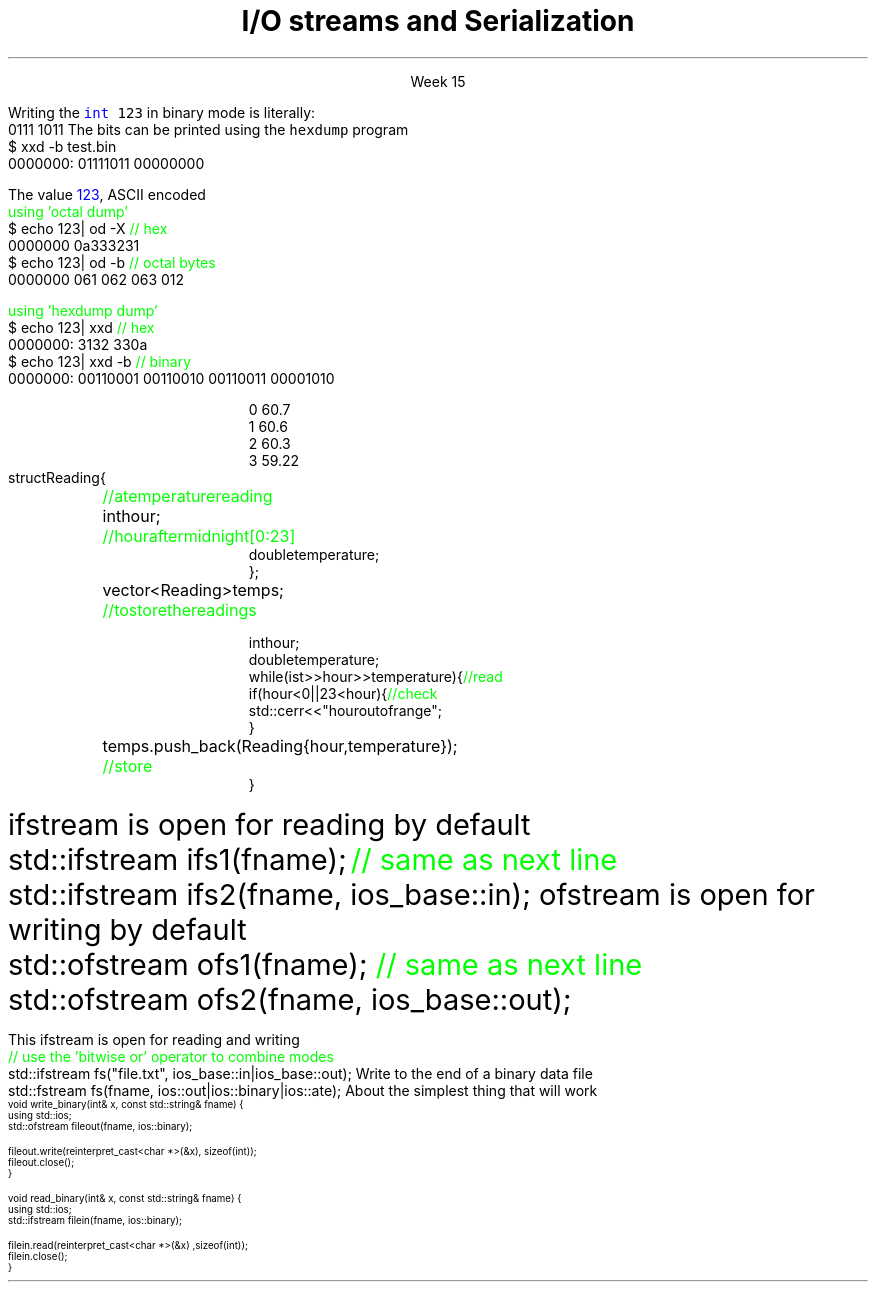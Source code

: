
.TL
.gcolor blue
I/O streams

and

Serialization
.gcolor
.LP
.ce 1
Week 15
.SS Overview
.IT Review chapters 10 and 11
.i1 For basic File I/O and formatting I/O
.i1 The textbook does not have much to say about object serialization
.i2 Other than it's a byte stream, which is true
.IT Fundamental I/O concepts
.IT Files
.i1 Opening
.i1 Reading and writing streams 
.IT Serialization
.SS The stream model
.IT We have been using these all semester
.i1 \*[c]std::cin\*[r] and \*[c]std::cout\*[r] 
.i1 Overloading \*[c]operator<<\*[r] and \*[c]operator>>\*[r]
.PS 6
boxwid = 2
boxht = .7

A: box "'hello'"
B: box "-1234" with .n at A.s + (0, -1.0)
C: box "Foo" wid .7  with .n at B.s + (0, -1.0)
D: box fill 0.4 ht 1.2 "ostream" with .w at B.e + (1.0, 0)
E: box "buffer" with .n at D.s + (0.5, -1.0)
F: box "'output'" with .s at E.n + (2.5, 0.5)

arrow from A.e to D.w
arrow from B.e to D.w
arrow from C.e to D.w

arrow from D.s to E.n
arrow from E.e to F.s

.PE
.IT An ostream
.i1 turns values of various types into character sequences
.i1 sends those characters somewhere
.i2 Examples: console, file, main memory, another computer

.PS
boxwid = 2
boxht = .7

A: box "'hello'"
B: box "-1234" with .n at A.s + (0, -1.0)
C: box "Foo" wid .7  with .n at B.s + (0, -1.0)
D: box fill 0.4 ht 1.2 "istream" with .w at B.e + (1.0, 0)
E: box "buffer" with .n at D.s + (0.5, -1.0)
F: box "'input'" with .s at E.n + (2.5, 0.5)

arrow to A.e from D.w
arrow to B.e from D.w
arrow to C.e from D.w

arrow to D.s from E.n
arrow to E.e from F.s

.PE
.IT An istream
.i1 turns character sequences into values of various types
.i1 gets those characters from somewhere
.i2 Examples: console, file, main memory, another computer
.IT Reading and writing
.i1 Of typed entities
.i2 << (output) and >> (input) plus other operations
.i2  Type safe
.i2 Formatted
.i1 Typically stored (entered, printed, etc.) as text
.i2 But not necessarily (see binary streams in chapter 11)
.i1 Extensible
.i2 You can define your own I/O operations for your own types
.i1 A stream can be attached to any I/O or storage device
.SS File structure
.IT Fundamentally, a file is a \fBbyte sequence\fR
.i1 Numbered from 0 increasing until to the end of file marker is reached
.PS
boxht = 0.5
boxwid = 0.5
A: box
B: box
C: box
D: box wid 3 dashed
E: box
F: box
G: box
H: box
"0:" with .s at A.n + (0,0.3)
"1:" with .s at B.n + (0,0.3)
"2:" with .s at C.n + (0,0.3)
"EOF" with .s at H.n + (0,0.3)
.PE
.IT Note that even simple numbers are multi-byte things
.i1 Bytes are interpreted by some program
.i1 Using shared understanding of a \fIfile format\fR
.i1 This is often established by convention for 'plain text'
.i2 ASCII text
.i1 Binary data files (non-text bytes) are usually custom file formats
.SS Text vs Binary
.IT Text files are traditionally encoded using ASCII
.i1 Assigns a symbol to each byte in the range 0 - 127
.i2 On buffy, type \fCman ascii\fR
.i1 Other encodings exist (EBDIC, Unicode)
.IT Binary data has no 'universal standard'
.i1 aka 'unformatted file I/O'
.i1 Bytes are bytes
.i1 How you choose to interpret them is up to the designer
.IT The number 123 can be stored any number of ways
.i1s
Writing the \fC\m[blue]int\m[] 123\fR in binary mode
is literally:
.CW
  0111 1011
.R
.i1e
.i1 which are the bits associated with the number
.i1s
The bits can be printed using the \fChexdump\fR program
.CW
  $ xxd -b test.bin 
    0000000: 01111011 00000000
.R
.i1e
.bp
.i1s
The value \m[blue]123\m[], ASCII encoded 
.CW
  \m[green]using 'octal dump'\m[]
  $ echo 123| od -X       \m[green]// hex\m[]
    0000000          0a333231
  $ echo 123| od -b       \m[green]// octal bytes\m[]
    0000000   061 062 063 012

  \m[green]using 'hexdump dump'\m[]
  $ echo 123| xxd         \m[green]// hex\m[]
    0000000: 3132 330a
  $ echo 123| xxd -b      \m[green]// binary\m[]
    0000000: 00110001 00110010 00110011 00001010 
.R
.i1e
.bp
.IT Use text when you can
.i1 Size considerations aren't what they were 40 years ago
.i1 Easy to 'bench test' (you can read it)
.i1 A portable encoding already exists
.i1 Anything can be converted to text
.i2 \fCxxd\fR
.i2 \fCuuencode\fR, \fCuudecode\fR
.IT Use binary when you must
.i1 image files, audio, video
.SS Reading from ASCII files
.IT Suppose a file contains a sequence of pairs representing hours and temperature readings
.RS
.CW
  0 60.7
  1 60.6
  2 60.3
  3 59.22
.R
.RE
.IT The hours are numbered 0..23
.IT No further format is assumed
.i1 Maybe we can do better than that (but not just now)
.IT Termination
.i1 Reaching the end of file terminates the read
.i1 Anything unexpected in the file terminates the read
.i2 E.g., q
.bp
.RS
\s-8
.CW
  struct Reading {	\m[green]// a temperature reading\m[]
    int hour;	\m[green]// hour after midnight [0:23]\m[]
    double temperature;
  };

  vector<Reading> temps;	\m[green]// to store the readings\m[]

  int hour;
  double temperature;
  while (ist >> hour >> temperature) {            \m[green]// read\m[]
    if (hour < 0 || 23 <hour) {                   \m[green]// check\m[]
      std::cerr << "hour out of range";
    }
    temps.push_back( Reading{hour,temperature} );	\m[green]// store\m[]
  }
.R
.RE
.SS Handling I/O errors
.IT Sources of errors
.i1 Human mistakes 
.i1 Files that fail to meet specifications
.i1 Specifications that fail to match reality
.i1 Programmer errors
.i1 Something else

.IT \*[c]iostream\*[r] reduces all errors to one of four states
.i1 \*[c]good()	\m[black]// the operation succeeded\*[r]
.i1 \*[c]eof()	\m[black]// we hit the end of input ("end of file")\*[r]
.i1 \*[c]fail()	\m[black]// something unexpected happened\*[r]
.i1 \*[c]bad()	\m[black]// something unexpected and serious happened\*[r] \m[]
.SS Integer read failures
.IT Bad character
.i1 1 2 3 4 5 x
.i1 Character 'x' is not valid
.i1 State is \*[c]fail()\*[r]
.IT Format error
.i1 1 2 3 4 5.6
.i1 Double '5.6' is not an int
.i1 State is \*[c]fail()\*[r]
.IT Reached the end of file
.i1 1 2 3 4 5 EOF
.i1 1 2 3 4 5 (CTRL-Z character in Windows)
.i1 1 2 3 4 5 (CTRL-D character in Linux/Mac)
.i1 State is \*[c]eof()\*[r]
.IT Something even worse than failure
.i1 Disk format error
.i1 State is \*[c]bad()\*[r]
.IT See example code
.SS I/O modes
.IT Files are manipulated in one or more \fBmodes\fR
.i1s
\*[c]ifstream\*[r] is open for reading by default
.CW
  std::ifstream ifs1(fname);  \m[green]// same as next line\m[]
  std::ifstream ifs2(fname, ios_base::in);
.R
.i1e
.i1s
\*[c]ofstream\*[r] is open for writing by default
.CW
  std::ofstream ofs1(fname);  \m[green]// same as next line\m[]
  std::ofstream ofs2(fname, ios_base::out);
.R
.i1e
.IT With a \*[c]fstream\*[r], you must specify \fC::in\fR, \fC::out\fR, or both
.bp
.IT \fCios_base::app    \m[green]// append output to end of file\m[]\fR
.IT \fCios_base::ate    \m[green]// at end: open file and seek to end\m[]\fR
.IT \fCios_base::binary \m[green]// binary mode: filesystem dependent\m[]\fR
.IT \fCios_base::in     \m[green]// open file for read at byte 1\m[]\fR
.IT \fCios_base::out    \m[green]// open file for write at byte 1\m[]\fR
.IT \fCios_base::trunc  \m[green]// set file length = 0\m[]\fR
.SS Mode examples
.IT Modes can be combined to form compound behaviors
.i1s
This \*[c]ifstream\*[r] is open for reading and writing
.CW
  \m[green]// use the 'bitwise or' operator to combine modes\m[]\fR
  std::ifstream fs("file.txt", ios_base::in|ios_base::out);
.R
.i1e
.i1s
Write to the end of a binary data file
.CW
  std::fstream fs(fname, ios::out|ios::binary|ios::ate);
.R
.i1e
.SS Binary File I/O
.IT Functions to read and write a single int
.i1s
About the simplest thing that will work
\s-4
.CW
  void write_binary(int& x, const std::string& fname) {
    using std::ios;
    std::ofstream fileout(fname, ios::binary);

    fileout.write(reinterpret_cast<char *>(&x), sizeof(int));
    fileout.close();
  }

  void read_binary(int& x, const std::string& fname) {
    using std::ios;
    std::ifstream filein(fname, ios::binary);

    filein.read(reinterpret_cast<char *>(&x) ,sizeof(int));
    filein.close();
  }
.R
.i1e
.SS Summary
.IT Fundamental I/O concepts
.i1 Stream model
.IT Files
.i1 Opening
.i1 Reading and writing streams 
.IT I/O errors & modes
.IT Binary file I/O

.IT Wednesday
.i1 Object Serialization

